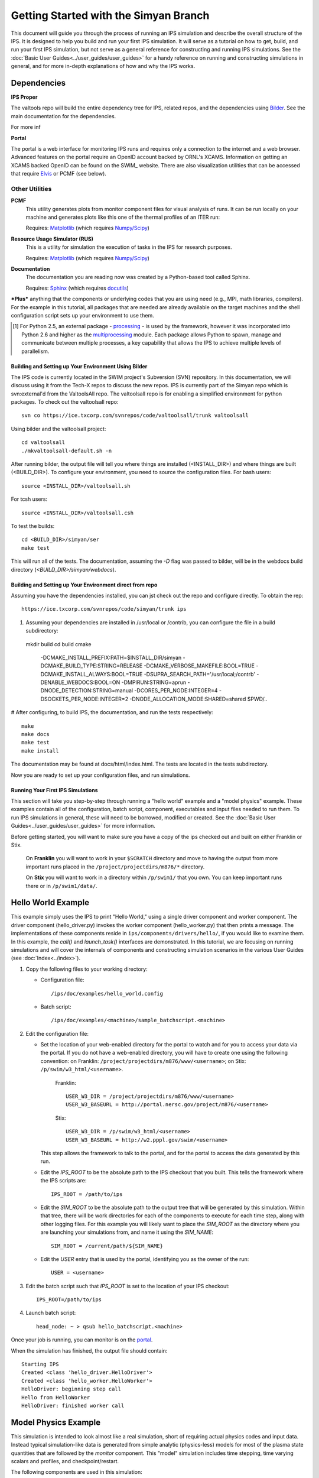 Getting Started with the Simyan Branch
======================================

This document will guide you through the process of running an IPS
simulation and describe the overall structure of the IPS.  It is
designed to help you build and run your first IPS simulation.  It will
serve as a tutorial on how to get, build, and run your first IPS
simulation, but not serve as a general reference for constructing and
running IPS simulations.  See the :doc:`Basic User
Guides<../user_guides/user_guides>` for a handy reference on running and
constructing simulations in general, and for more in-depth explanations
of how and why the IPS works.

^^^^^^^^^^^^^^^^^^^
Dependencies
^^^^^^^^^^^^^^^^^^^

**IPS Proper**

The valtools repo will build the entire dependency tree for IPS,
related repos, and the dependencies using Bilder_.   See the main
documentation for the dependencies.

For more inf

**Portal**

The portal is a web interface for monitoring IPS runs and requires only
a connection to the internet and a web browser.  Advanced features on
the portal require an OpenID account backed by ORNL's XCAMS.
Information on getting an XCAMS backed OpenID can be found on the SWIM_
website.  There are also visualization utilities that can be accessed
that require Elvis_ or PCMF (see below).

::::::::::::::::
Other Utilities
::::::::::::::::

**PCMF**
  This utility generates plots from monitor component files for visual analysis of runs.  It can be run locally on your machine and generates plots like this one of the thermal profiles of an ITER run:

  Requires: Matplotlib_ (which requires `Numpy/Scipy`_)


  .. image:: thermal_profiles.png
      :alt: thermal profiles of an ITER run

**Resource Usage Simulator (RUS)**
  This is a utility for simulation the execution of tasks in the IPS
  for research purposes.

  Requires: Matplotlib_ (which requires `Numpy/Scipy`_)

**Documentation**
  The documentation you are reading now was created by a Python-based
  tool called Sphinx.

  Requires: Sphinx_ (which requires docutils_)


***Plus*** anything that the components or underlying codes that you are using need (e.g., MPI, math libraries, compilers).  For the example in this tutorial, all packages that are needed are already available on the target machines and the shell configuration script sets up your environment to use them.

.. [#] For Python 2.5, an external package - processing_ - is used by the framework, however it was incorporated into Python 2.6 and higher as the multiprocessing_ module.  Each package allows Python to spawn, manage and communicate between multiple processes, a key capability that allows the IPS to achieve multiple levels of parallelism. 

.. _Sphinx: http://sphinx.pocoo.org/
.. _Matplotlib: http://matplotlib.sourceforge.net/
.. _Numpy/Scipy: http://numpy.scipy.org/
.. _Elvis: http://w3.pppl.gov/elvis/
.. _docutils: http://docutils.sourceforge.net/
.. _ConfigObj: http://www.voidspace.org.uk/python/configobj.html
.. _Python: http://python.org/
.. _processing: http://pypi.python.org/pypi/processing
.. _multiprocessing: http://docs.python.org/library/multiprocessing.html
.. _Bilder: https://ice.txcorp.com/trac/bilder

=====================================================
Building and Setting up Your Environment Using Bilder
=====================================================
  
The IPS code is currently located in the SWIM project's Subversion (SVN)
repository.  In this documentation, we will discuss using it from the
Tech-X repos to discuss the new repos.  IPS is currently part of the
Simyan repo which is svn:external'd from the ValtoolsAll repo.  The
valtoolsall repo is for enabling a simplified environment for python
packages.  To check out the valtoolsall repo::

      svn co https://ice.txcorp.com/svnrepos/code/valtoolsall/trunk valtoolsall

Using bilder and the valtoolsall project::

  cd valtoolsall
  ./mkvaltoolsall-default.sh -n

After running bilder, the output file will tell you where things are
installed (<INSTALL_DIR>) and where things are built (<BUILD_DIR>).  To
configure your environment, you need to source the configuration files.
For bash users::

   source <INSTALL_DIR>/valtoolsall.sh

For tcsh users::

   source <INSTALL_DIR>/valtoolsall.csh

To test the builds::

  cd <BUILD_DIR>/simyan/ser
  make test

This will run all of the tests.  The documentation, assuming the `-D`
flag was passed to bilder, will be in the webdocs build directory
(`<BUILD_DIR>/simyan/webdocs`).


===========================================================
Building and Setting up Your Environment direct from repo
===========================================================

Assuming you have the dependencies installed, you can jst check out the
repo and configure directly.  To obtain the rep::

      https://ice.txcorp.com/svnrepos/code/simyan/trunk ips

#. Assuming your dependencies are installed in /usr/local or /contrib,
   you can configure the file in a build subdirectory::
  
  mkdir build
  cd build
  cmake \
    -DCMAKE_INSTALL_PREFIX:PATH=$INSTALL_DIR/simyan \
    -DCMAKE_BUILD_TYPE:STRING=RELEASE \
    -DCMAKE_VERBOSE_MAKEFILE:BOOL=TRUE \
    -DCMAKE_INSTALL_ALWAYS:BOOL=TRUE \
    -DSUPRA_SEARCH_PATH='/usr/local;/contrb' \
    -DENABLE_WEBDOCS:BOOL=ON \
    -DMPIRUN:STRING=aprun \
    -DNODE_DETECTION:STRING=manual \
    -DCORES_PER_NODE:INTEGER=4 \
    -DSOCKETS_PER_NODE:INTEGER=2 \
    -DNODE_ALLOCATION_MODE:SHARED=shared \
    $PWD/..

# After configuring, to build IPS, the documentation, and run the tests
respectively::
  
  make
  make docs
  make test
  make install

The documentation may be found at docs/html/index.html.  The
tests are located in the tests subdirectory.

Now you are ready to set up your configuration files, and run simulations.


===================================
Running Your First IPS Simulations
===================================

This section will take you step-by-step through running a "hello world" example
and a "model physics" example.  These examples contain all of the
configuration, batch script, component, executables and input files needed to
run them.  To run IPS simulations in general, these will need to be borrowed,
modified or created.  See the :doc:`Basic User
Guides<../user_guides/user_guides>` for more information.

Before getting started, you will want to make sure you have a copy of the ips checked out and built on either Franklin or Stix.

       On **Franklin** you will want to work in your ``$SCRATCH`` directory and move to having the output from more important runs placed in the ``/project/projectdirs/m876/*`` directory.

       On **Stix** you will want to work in a directory within ``/p/swim1/`` that you own.  You can keep important runs there or in ``/p/swim1/data/``.

^^^^^^^^^^^^^^^^^^^^
Hello World Example
^^^^^^^^^^^^^^^^^^^^

This example simply uses the IPS to print "Hello World," using a single driver
component and worker component.  The driver component (hello_driver.py) invokes
the worker component (hello_worker.py) that then prints a message.  The
implementations of these components reside in
``ips/components/drivers/hello/``, if you would like to examine them.  In this
example, the *call()* and *launch_task()* interfaces are demonstrated.  In this
tutorial, we are focusing on running simulations and will cover the internals
of components and constructing simulation scenarios in the various User Guides
(see :doc:`Index<../index>`).

1. Copy the following files to your working directory:

   * Configuration file::

     		   /ips/doc/examples/hello_world.config

   * Batch script:: 
     	   	  
		  /ips/doc/examples/<machine>/sample_batchscript.<machine>

2. Edit the configuration file:

   * Set the location of your web-enabled directory for the portal to watch and for you to access your data via the portal.  If you do not have a web-enabled directory, you will have to create one using the following convention: on Franklin: ``/project/projectdirs/m876/www/<username>``; on Stix: ``/p/swim/w3_html/<username>``.

	Franklin::

	    USER_W3_DIR = /project/projectdirs/m876/www/<username>
	    USER_W3_BASEURL = http://portal.nersc.gov/project/m876/<username>

	Stix::

	    USER_W3_DIR = /p/swim/w3_html/<username>
	    USER_W3_BASEURL = http://w2.pppl.gov/swim/<username>

     This step allows the framework to talk to the portal, and for the portal to access the data generated by this run.
   
   * Edit the *IPS_ROOT* to be the absolute path to the IPS checkout that you built.  This tells the framework where the IPS scripts are::

       IPS_ROOT = /path/to/ips


   * Edit the *SIM_ROOT* to be the absolute path to the output tree that will be generated by this simulation.  Within that tree, there will be work directories for each of the components to execute for each time step, along with other logging files.  For this example you will likely want to place the *SIM_ROOT* as the directory where you are launching your simulations from, and name it using the *SIM_NAME*::

       SIM_ROOT = /current/path/${SIM_NAME}

   * Edit the *USER* entry that is used by the portal, identifying you as the owner of the run::

       USER = <username>


3. Edit the batch script such that *IPS_ROOT* is set to the location of your IPS checkout::

     IPS_ROOT=/path/to/ips

4. Launch batch script::

     head_node: ~ > qsub hello_batchscript.<machine>


Once your job is running, you can monitor is on the portal_.

.. image:: swim_portal.png
   :alt: Screen shot of SWIM Portal

When the simulation has finished, the output file should contain::

     Starting IPS
     Created <class 'hello_driver.HelloDriver'>
     Created <class 'hello_worker.HelloWorker'>
     HelloDriver: beginning step call
     Hello from HelloWorker
     HelloDriver: finished worker call

^^^^^^^^^^^^^^^^^^^^^^
Model Physics Example
^^^^^^^^^^^^^^^^^^^^^^

This simulation is intended to look almost like a real simulation, short of requiring actual physics codes and input data.  Instead typical simulation-like data is generated from simple analytic (physics-less) models for most of the plasma state quantities that are followed by the *monitor* component.  This "model" simulation includes time stepping, time varying scalars and profiles, and checkpoint/restart.  

The following components are used in this simulation:

   * ``minimal_state_init.py`` : simulation initialization for this model case
   * ``generic_driver.py`` : general driver for many different simulations
   * ``model_epa_ps_file_init.py`` : model equilibrium and profile advance component that feeds back data from a file in lieu of computation
   * ``model_RF_IC_2_mcmd.py`` : model ion cyclotron heating
   * ``model_NB_2_mcmd.py`` : model neutral beam heating
   * ``model_FUS_2_mcmd.py`` : model fusion heating and reaction products
   * ``monitor_comp.py`` : real monitor component used by many simulations that helps with processing of data and visualizations that are produced after a run

First, we will run the simulation from time 0 to 20 with checkpointing turned on, and then restart it from a checkpoint taken at time 12.

1. Copy the following files to your working directory:

   * Configuration files::
 
     		   /ips/doc/examples/seq_model_sim.config
		   /ips/doc/examples/restart_12_sec.config

   * Batch scripts::

		   /ips/doc/examples/model_sim_bs.<machine>
     		   /ips/doc/examples/restart_bs.<machine>

2. Edit the configuration files (you will need to do this in BOTH files, unless otherwise noted):

   * Set the location of your web-enabled directory for the portal to watch and for you to access your data via the portal.

	Franklin::

	    USER_W3_DIR = /project/projectdirs/m876/www/<username>
	    USER_W3_BASEURL = http://portal.nersc.gov/project/m876/<username>

	Stix::

	    USER_W3_DIR = /p/swim/w3_html/<username>
	    USER_W3_BASEURL = http://w2.pppl.gov/swim/<username>

     This step allows the framework to talk to the portal, and for the portal to access the data generated by this run.
   
   * Edit the *IPS_ROOT* to be the absolute path to the IPS checkout that you built.  This tells the framework where the IPS scripts are::

       IPS_ROOT = /path/to/ips


   * Edit the *SIM_ROOT* to be the absolute path to the output tree that will be generated by this simulation.  Within that tree, there will be work directories for each of the components to execute for each time step, along with other logging files.  For this example you will likely want to place the *SIM_ROOT* as the directory where you are launching your simulations from, and name it using the *SIM_NAME*::

       SIM_ROOT = /current/path/${SIM_NAME}

   * Edit the *RESTART_ROOT* in ``restart_12_sec.config`` to be the *SIM_ROOT* of ``seq_model_sim.config``. 

   * Edit the *USER* entry that is used by the portal, identifying you as the owner of the run::

       USER = <username>


3. Edit the batch script such that *IPS_ROOT* is set to the location of your IPS checkout::

     IPS_ROOT=/path/to/ips

4. Launch batch script for the original simulation::

     head_node: ~ > qsub model_sim_bs.<machine>


Once your job is running, you can monitor is on the portal_ and it should look like this:

.. image:: swim_portal_orig.png
   :alt: Screenshot of model run

When the simulation has finished, you can run the restart version to restart the simulation from time 12::

     head_node: ~ > qsub restart_bs.<machine>

The job on the portal should look like this when it is done:

.. image:: swim_portal_restart.png
   :alt: Screenshot of restart run


.. _Franklin: http://www.nersc.gov/users/computational-systems/franklin/
.. _portal: http://swim.gat.com:8080/display/
